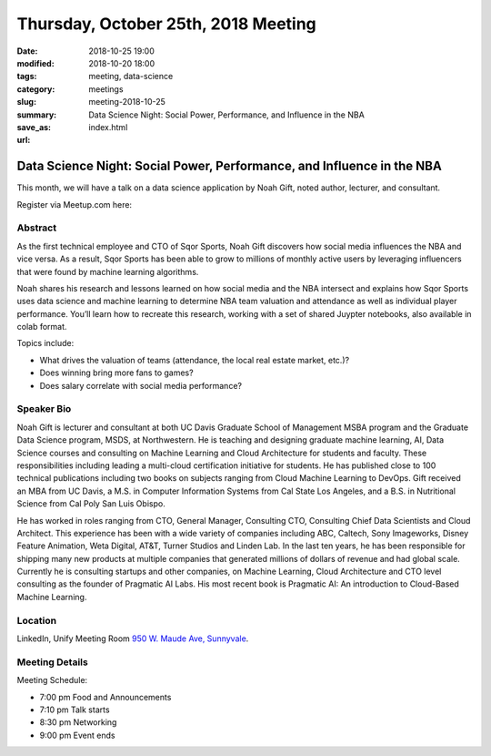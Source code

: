 Thursday, October 25th, 2018 Meeting
######################################

:date: 2018-10-25 19:00
:modified: 2018-10-20 18:00
:tags: meeting, data-science
:category: meetings
:slug: meeting-2018-10-25
:summary: Data Science Night: Social Power, Performance, and Influence in the NBA
:save_as: index.html
:url:

Data Science Night: Social Power, Performance, and Influence in the NBA
=======================================================================
This month, we will have a talk on a data science application by Noah Gift, noted author, lecturer, and consultant.


Register via Meetup.com here:

.. raw:: html

  <a href="https://www.meetup.com/BAyPIGgies/events/253961987/" data-event="253961987" class="mu-rsvp-btn">RSVP</a>

Abstract
--------
As the first technical employee and CTO of Sqor Sports, Noah Gift discovers how social media influences the NBA and vice versa. As a result, Sqor Sports has been able to grow to millions of monthly active users by leveraging influencers that were found by machine learning algorithms.

Noah shares his research and lessons learned on how social media and
the NBA intersect and explains how Sqor Sports uses data science and machine learning to determine NBA team valuation and attendance as well as individual player performance. You’ll learn how to recreate this research, working with a set of shared Juypter notebooks, also available in colab format.

Topics include:

* What drives the valuation of teams (attendance, the local real estate market, etc.)?
* Does winning bring more fans to games?
* Does salary correlate with social media performance?

Speaker Bio
-----------
Noah Gift is lecturer and consultant at both UC Davis Graduate School of Management MSBA program and the Graduate Data Science program, MSDS, at Northwestern. He is teaching and designing graduate machine learning, AI, Data Science courses and consulting on Machine Learning and Cloud Architecture for students and faculty. These responsibilities including leading a multi-cloud certification initiative for students. He has published close to 100 technical publications including two books on subjects ranging from Cloud Machine Learning to DevOps. Gift received an MBA from UC Davis, a M.S. in Computer Information Systems from Cal State Los Angeles, and a B.S. in Nutritional Science from Cal Poly San Luis Obispo.

He has worked in roles ranging from CTO, General Manager, Consulting CTO, Consulting Chief Data Scientists and Cloud Architect. This experience has been with a wide variety of companies including ABC, Caltech, Sony Imageworks, Disney Feature Animation, Weta Digital, AT&T, Turner Studios and Linden Lab. In the last ten years, he has been responsible for shipping many new products at multiple companies that generated millions of dollars of revenue and had global scale. Currently he is consulting startups and other companies, on Machine Learning, Cloud Architecture and CTO level consulting as the founder of Pragmatic AI Labs. His most recent book is Pragmatic AI: An introduction to Cloud-Based Machine Learning.

Location
--------
LinkedIn, Unify Meeting Room
`950 W. Maude Ave, Sunnyvale <https://goo.gl/maps/AeHyy41TCqj>`__.


Meeting Details
---------------
Meeting Schedule:

* 7:00 pm Food and Announcements
* 7:10 pm Talk starts
* 8:30 pm Networking
* 9:00 pm Event ends


.. raw:: html

  <script>!function(d,s,id){var js,fjs=d.getElementsByTagName(s)[0];if(!d.getElementById(id)){js=d.createElement(s); js.id=id;js.async=true;js.src="https://a248.e.akamai.net/secure.meetupstatic.com/s/script/2012676015776998360572/api/mu.btns.js?id=67qg1nm9sqh9jnrrcg2c20t2hm";fjs.parentNode.insertBefore(js,fjs);}}(document,"script","mu-bootjs");</script>
